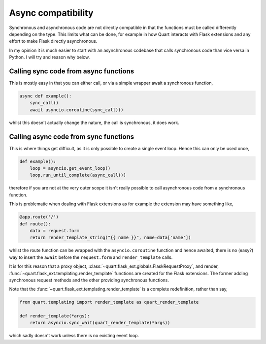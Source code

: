 .. _async_compatibility:

Async compatibility
===================

Synchronous and asynchronous code are not directly compatible in that
the functions must be called differently depending on the type. This
limits what can be done, for example in how Quart interacts with Flask
extensions and any effort to make Flask directly asynchronous.

In my opinion it is much easier to start with an asynchronous codebase
that calls synchronous code than vice versa in Python. I will try and
reason why below.

Calling sync code from async functions
--------------------------------------

This is mostly easy in that you can either call, or via a simple wrapper
await a synchronous function,

.. code-block:: python

    async def example():
        sync_call()
        await asyncio.coroutine(sync_call)()

whilst this doesn't actually change the nature, the call is
synchronous, it does work.

Calling async code from sync functions
--------------------------------------

This is where things get difficult, as it is only possible to create a
single event loop. Hence this can only be used once,

.. code-block:: python

    def example():
        loop = asyncio.get_event_loop()
        loop.run_until_complete(async_call())

therefore if you are not at the very outer scope it isn't really
possible to call asynchronous code from a synchronous function.

This is problematic when dealing with Flask extensions as for example the
extension may have something like,

.. code-block:: python

    @app.route('/')
    def route():
        data = request.form
        return render_template_string("{{ name }}", name=data['name'])

whilst the route function can be wrapped with the
``asyncio.coroutine`` function and hence awaited, there is no (easy?)
way to insert the ``await`` before the ``request.form`` and
``render_template`` calls.

It is for this reason that a proxy object,
:class:`~quart.flask_ext.globals.FlaskRequestProxy`, and render,
:func:`~quart.flask_ext.templating.render_template` functions are
created for the Flask extensions. The former adding synchronous
request methods and the other providing synchronous functions.

Note that the :func:`~quart.flask_ext.templating.render_template` is a
complete redefinition, rather than say,

.. code-block:: python

    from quart.templating import render_template as quart_render_template

    def render_template(*args):
        return asyncio.sync_wait(quart_render_template(*args))

which sadly doesn't work unless there is no existing event loop.
